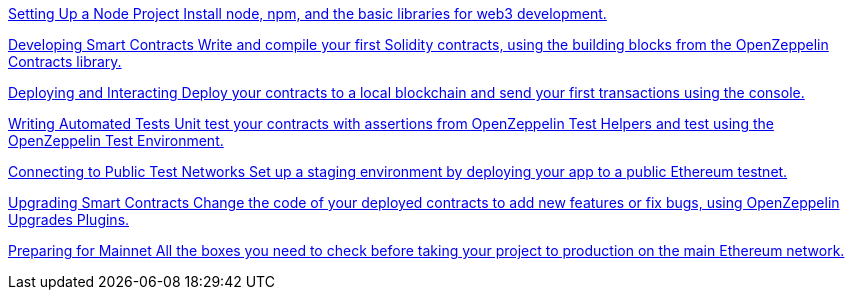[.card.card-learn]
--
xref:learn::setting-up-a-node-project.adoc[[.card-title]#Setting Up a Node Project# [.card-body]#pass:q[Install node, npm, and the basic libraries for web3 development.]#]
--

[.card.card-learn]
--
xref:learn::developing-smart-contracts.adoc[[.card-title]#Developing Smart Contracts# [.card-body]#pass:q[Write and compile your first Solidity contracts, using the building blocks from the OpenZeppelin Contracts library.]#]
--

[.card.card-learn]
--
xref:learn::deploying-and-interacting.adoc[[.card-title]#Deploying and Interacting# [.card-body]#pass:q[Deploy your contracts to a local blockchain and send your first transactions using the console.]#]
--

[.card.card-learn]
--
xref:learn::writing-automated-tests.adoc[[.card-title]#Writing Automated Tests# [.card-body]#pass:q[Unit test your contracts with assertions from OpenZeppelin Test Helpers and test using the OpenZeppelin Test Environment.]#]
--

[.card.card-learn]
--
xref:learn::connecting-to-public-test-networks.adoc[[.card-title]#Connecting to Public Test Networks# [.card-body]#pass:q[Set up a staging environment by deploying your app to a public Ethereum testnet.]#]
--

[.card.card-learn]
--
xref:learn::upgrading-smart-contracts.adoc[[.card-title]#Upgrading Smart Contracts# [.card-body]#pass:q[Change the code of your deployed contracts to add new features or fix bugs, using OpenZeppelin Upgrades Plugins.]#]
--

[.card.card-learn]
--
xref:learn::preparing-for-mainnet.adoc[[.card-title]#Preparing for Mainnet# [.card-body]#pass:q[All the boxes you need to check before taking your project to production on the main Ethereum network.]#]
--
